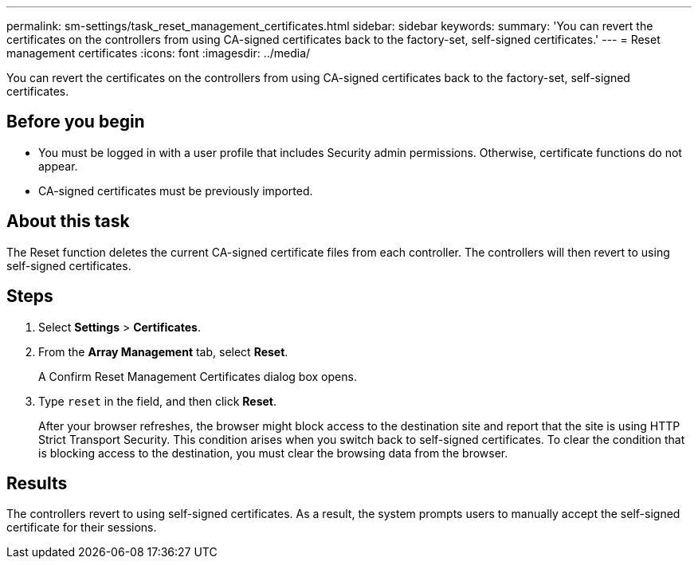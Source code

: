 ---
permalink: sm-settings/task_reset_management_certificates.html
sidebar: sidebar
keywords: 
summary: 'You can revert the certificates on the controllers from using CA-signed certificates back to the factory-set, self-signed certificates.'
---
= Reset management certificates
:icons: font
:imagesdir: ../media/

[.lead]
You can revert the certificates on the controllers from using CA-signed certificates back to the factory-set, self-signed certificates.

== Before you begin

* You must be logged in with a user profile that includes Security admin permissions. Otherwise, certificate functions do not appear.
* CA-signed certificates must be previously imported.

== About this task

The Reset function deletes the current CA-signed certificate files from each controller. The controllers will then revert to using self-signed certificates.

== Steps

. Select *Settings* > *Certificates*.
. From the *Array Management* tab, select *Reset*.
+
A Confirm Reset Management Certificates dialog box opens.

. Type `reset` in the field, and then click *Reset*.
+
After your browser refreshes, the browser might block access to the destination site and report that the site is using HTTP Strict Transport Security. This condition arises when you switch back to self-signed certificates. To clear the condition that is blocking access to the destination, you must clear the browsing data from the browser.

== Results

The controllers revert to using self-signed certificates. As a result, the system prompts users to manually accept the self-signed certificate for their sessions.
